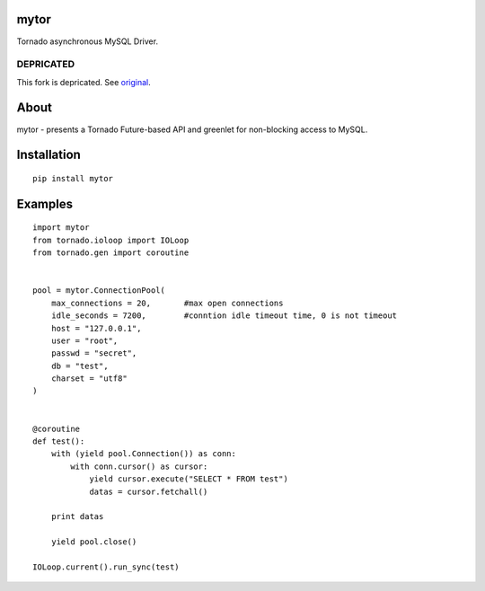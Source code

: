 mytor
=====

.. image:: https://travis-ci.org/mosquito/mytor.svg
    :target: https://travis-ci.org/mosquito/mytor

Tornado asynchronous MySQL Driver.

DEPRICATED
----------

This fork is depricated. See original_.

.. _original: https://github.com/snower/TorMySQL

About
=====

mytor - presents a Tornado Future-based API and greenlet for
non-blocking access to MySQL.

Installation
============

::

    pip install mytor

Examples
========

::

    import mytor
    from tornado.ioloop import IOLoop
    from tornado.gen import coroutine


    pool = mytor.ConnectionPool(
        max_connections = 20,       #max open connections
        idle_seconds = 7200,        #conntion idle timeout time, 0 is not timeout
        host = "127.0.0.1",
        user = "root",
        passwd = "secret",
        db = "test",
        charset = "utf8"
    )


    @coroutine
    def test():
        with (yield pool.Connection()) as conn:
            with conn.cursor() as cursor:
                yield cursor.execute("SELECT * FROM test")
                datas = cursor.fetchall()

        print datas
        
        yield pool.close()

    IOLoop.current().run_sync(test)
